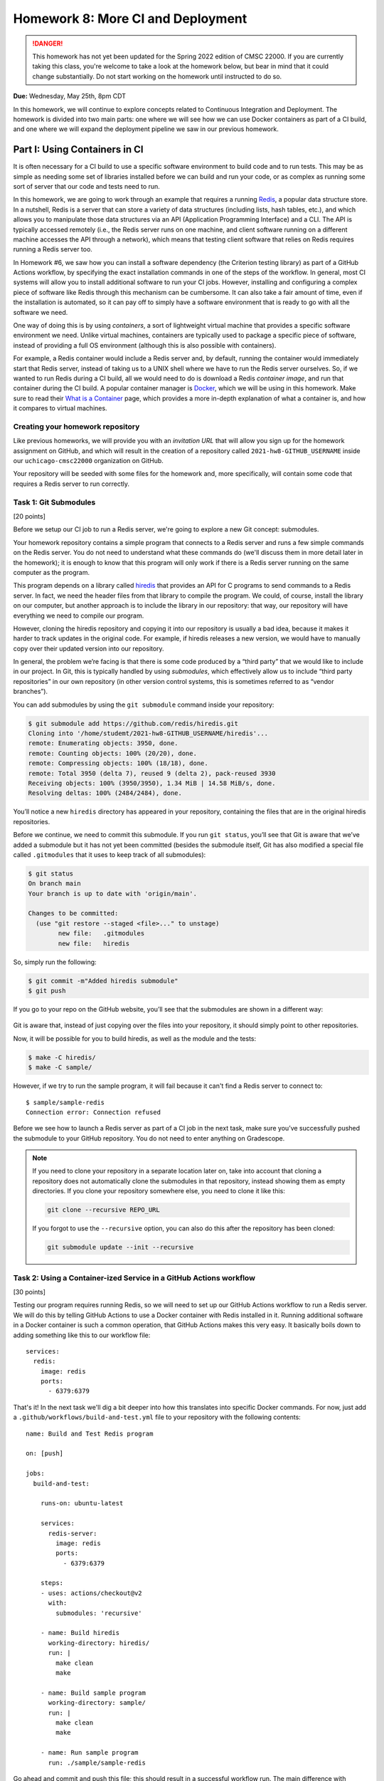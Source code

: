 Homework 8: More CI and Deployment
==================================

.. danger::

   This homework has not yet been updated for the Spring 2022 edition of CMSC 22000.
   If you are currently taking this class, you're welcome to take a look at the homework below,
   but bear in mind that it could change substantially. Do not start working on the homework
   until instructed to do so.


**Due:** Wednesday, May 25th, 8pm CDT

In this homework, we will continue to explore concepts related to Continuous
Integration and Deployment. The homework is divided into two main parts: one
where we will see how we can use Docker containers as part of a CI
build, and one where we will expand the deployment pipeline we saw in
our previous homework.

Part I: Using Containers in CI
------------------------------

It is often necessary for a CI build to use a specific software
environment to build code and to run tests. This may be as simple as
needing some set of libraries installed before we can build and run your
code, or as complex as running some sort of server that our code and
tests need to run.

In this homework, we are going to work through an example that requires a
running `Redis <https://redis.io/>`__, a popular data structure store.
In a nutshell, Redis is a server that can store a variety of data
structures (including lists, hash tables, etc.), and which allows you to
manipulate those data structures via an API (Application Programming Interface) and a CLI. The API is
typically accessed remotely (i.e., the Redis server runs on one machine,
and client software running on a different machine accesses the API
through a network), which means that testing client software that relies
on Redis requires running a Redis server too.

In Homework #6, we saw how you can install a software dependency (the
Criterion testing library) as part of a GitHub Actions workflow, by
specifying the exact installation commands in one of the steps of the
workflow. In general, most CI systems will allow you to install additional
software to run your CI jobs. However, installing
and configuring a complex piece of software like Redis through this
mechanism can be cumbersome. It can also take a fair amount of time,
even if the installation is automated, so it can pay off to simply have
a software environment that is ready to go with all the software we
need.

One way of doing this is by using *containers*, a sort of lightweight
virtual machine that provides a specific software environment we need.
Unlike virtual machines, containers are typically used to package a
specific piece of software, instead of providing a full OS environment
(although this is also possible with containers).

For example, a Redis container would include a Redis server and, by
default, running the container would immediately start that Redis
server, instead of taking us to a UNIX shell where we have to run the
Redis server ourselves. So, if we wanted to run Redis during a CI build,
all we would need to do is download a Redis *container image*, and run
that container during the CI build. A popular container manager is
`Docker <https://www.docker.com/>`__, which we will be using in this
homework. Make sure to read their `What is a
Container <https://www.docker.com/what-container>`__ page, which
provides a more in-depth explanation of what a container is, and how it
compares to virtual machines.

Creating your homework repository
~~~~~~~~~~~~~~~~~~~~~~~~~~~~~~~~~

Like previous homeworks, we will provide you with an *invitation URL* that
will allow you sign up for the homework assignment on GitHub, and which will
result in the creation of a repository called
``2021-hw8-GITHUB_USERNAME`` inside our ``uchicago-cmsc22000`` organization
on GitHub.

Your repository will be seeded with some files for the homework
and, more specifically, will contain some code that requires a Redis
server to run correctly.

Task 1: Git Submodules
~~~~~~~~~~~~~~~~~~~~~~

[20 points]

Before we setup our CI job to run a Redis server, we're going
to explore a new Git concept: submodules.

Your homework repository contains a simple program that connects
to a Redis server and runs a few simple commands on the Redis
server. You do not need
to understand what these commands do (we'll discuss them in
more detail later in the homework); it is enough to know that this
program will only work if there is a Redis server running on the
same computer as the program.

This program depends on a library called `hiredis <https://github.com/redis/hiredis>`__
that provides an API for C programs to send commands to a Redis server.
In fact, we need the header files from that library to compile the program.
We could, of course, install the library on our computer, but another
approach is to include the library in our repository: that way, our
repository will have everything we need to compile our program.

However, cloning the hiredis repository and copying it into
our repository is usually a bad idea, because it makes it harder
to track updates in the original code. For example, if hiredis releases
a new version, we would have to manually copy over their updated version
into our repository.

In general, the problem we’re facing is that there is some code produced
by a “third party” that we would like to include in our project. In Git,
this is typically handled by using *submodules*, which effectively allow
us to include “third party repositories” in our own repository (in other
version control systems, this is sometimes referred to as “vendor
branches”).

You can add submodules by using the ``git submodule`` command inside your repository:

.. code:: shell

    $ git submodule add https://github.com/redis/hiredis.git
    Cloning into '/home/studemt/2021-hw8-GITHUB_USERNAME/hiredis'...
    remote: Enumerating objects: 3950, done.
    remote: Counting objects: 100% (20/20), done.
    remote: Compressing objects: 100% (18/18), done.
    remote: Total 3950 (delta 7), reused 9 (delta 2), pack-reused 3930
    Receiving objects: 100% (3950/3950), 1.34 MiB | 14.58 MiB/s, done.
    Resolving deltas: 100% (2484/2484), done.


You’ll notice a new ``hiredis`` directory has appeared in your repository,
containing the files that are in the original hiredis repositories.

Before we continue, we need to commit this submodule. If you run
``git status``, you’ll see that Git is aware that we’ve added a
submodule but it has not yet been committed (besides the submodule
itself, Git has also modified a special file called ``.gitmodules`` that
it uses to keep track of all submodules):

.. code:: shell

    $ git status
    On branch main
    Your branch is up to date with 'origin/main'.

    Changes to be committed:
      (use "git restore --staged <file>..." to unstage)
            new file:   .gitmodules
            new file:   hiredis


So, simply run the following:

.. code:: shell

   $ git commit -m"Added hiredis submodule"
   $ git push

If you go to your repo on the GitHub website, you’ll see that the
submodules are shown in a different way:

.. figure:: submodule.png
   :alt: Submodules in GitHub

Git is aware that, instead of
just copying over the files into your repository, it should simply point
to other repositories.

Now, it will be possible for you to build hiredis, as well as the module
and the tests:

.. code:: shell

   $ make -C hiredis/
   $ make -C sample/

However, if we try to run the sample program, it will fail because it can't
find a Redis server to connect to::

    $ sample/sample-redis
    Connection error: Connection refused

Before we see how to launch a Redis server as part of a CI job in the next task,
make sure you’ve successfully pushed the submodule to your GitHub
repository. You do not need to enter anything on Gradescope.

.. note::

    If you need to clone your repository in a separate location later on,
    take into account that cloning a repository does not automatically clone the
    submodules in that repository, instead showing them as empty
    directories. If you clone your repository somewhere else, you need to
    clone it like this:

    .. code:: shell

       git clone --recursive REPO_URL

    If you forgot to use the ``--recursive`` option, you can also do this
    after the repository has been cloned:

    .. code:: shell

       git submodule update --init --recursive

Task 2: Using a Container-ized Service in a GitHub Actions workflow
~~~~~~~~~~~~~~~~~~~~~~~~~~~~~~~~~~~~~~~~~~~~~~~~~~~~~~~~~~~~~~~~~~~

[30 points]

Testing our program requires running Redis, so we will need to set up our
GitHub Actions workflow to run a Redis server. We will do
this by telling GitHub Actions to use a Docker container with Redis installed in
it. Running additional software in a Docker container is such a common operation,
that GitHub Actions makes this very easy. It basically boils down to adding
something like this to our workflow file::

    services:
      redis:
        image: redis
        ports:
          - 6379:6379

That's it! In the next task we'll dig a bit deeper into how this translates
into specific Docker commands. For now, just add a ``.github/workflows/build-and-test.yml``
file to your repository with the following contents:

::

    name: Build and Test Redis program

    on: [push]

    jobs:
      build-and-test:

        runs-on: ubuntu-latest

        services:
          redis-server:
            image: redis
            ports:
              - 6379:6379

        steps:
        - uses: actions/checkout@v2
          with:
            submodules: 'recursive'

        - name: Build hiredis
          working-directory: hiredis/
          run: |
            make clean
            make

        - name: Build sample program
          working-directory: sample/
          run: |
            make clean
            make

        - name: Run sample program
          run: ./sample/sample-redis


Go ahead and commit and push this file; this should result in a successful
workflow run. The main difference with previous workflow files we've
seen is the ``services`` option::

        services:
          redis-server:
            image: redis
            ports:
              - 6379:6379

In this option we are specifying that we want the ``build-and-test`` job
to run a "service" inside a Docker container for the duration of the job. The service
is named ``redis-server`` (we can choose any name we want here), and
we specify that the Docker container must use the ``redis`` container image
(you can think of the "container image" as the exact software environment
we want to run in the Docker container).

The value of the ``image`` option
has to be an image that is publicly available on `Docker Hub <https://hub.docker.com/>`__,
a public repository of Docker images. If you browse through Docker Hub,
you'll see that we have *a lot* of software environments at our disposal:
web servers, database servers, etc. (and all of these can be easily
launched in our workflow with the ``service`` option). For example,
here is the entry for the ``redis`` image: https://hub.docker.com/_/redis

The ``ports`` option specifies how TCP ports are mapped between the Docker
container and our workflow job. You do not need to understand how TCP ports
work, but this option is required for our program to be able to connect
to the Redis server that is running in the Docker container.

The rest of the workflow file should be pretty self-explanatory:
we build hiredis and the sample program, and then we run the sample
program.

Now, fetch the URL of the workflow run, and paste it into Gradescope
(under "Task 2: Using a Container-ized Service in a GitHub Actions workflow"). Remember it will look something like this::

    https://github.com/uchicago-cmsc22000/2021-hw8-GITHUB_USERNAME/actions/runs/XXXXXXXXXX

Where ``XXXXXXXXXX`` will be a number.

Before continuing to the next task, take a look at the job steps in
your workflow run on GitHub: you'll
see there is a new "Initialize containers" step, where GitHub Actions
launches a Docker container with a Redis server. The "Run sample program"
step should be able to connect to the Redis server, and you'll see this
output in that step:

.. code:: shell

   PING: PONG
   HSET: (null)
   HGET: Random J. Redisuser

If the build fails or you do not see this output, make sure to ask for
help.


Task 3: Running Docker in the CS VM
~~~~~~~~~~~~~~~~~~~~~~~~~~~~~~~~~~~

[0 Points]

.. note::

    This is an optional task, and you will be able to complete
    the homework even if you don’t do this task. However, even if you do not
    perform the steps in this task, you should still read through the task,
    as it provides some additional details on how Docker and Redis work.

In the previous task, we saw that GitHub Actions abstracts away all the
details of running a Docker container. In this task, we will see how
to actually run a Docker container ourselves. However, using Docker requires `root
privileges <https://en.wikipedia.org/wiki/Superuser>`__, which you do
not have on the CS machines. So, we will use the `UChicago CS Virtual
Machine <https://howto.cs.uchicago.edu/vm:index>`__, where you do have
the ability to run commands with root privileges.

Completing this task requires running the VM on your own machine,
so this task is optional and ungraded, but strongly
recommended, specially if you’ve already installed the UChicago CS VM.

Once you’ve started the UChicago CS VM, open a terminal. We will first
need to install Redis and Docker on the virtual machine. You can install
Redis by running the following commands (these instructions are based on
the official Redis `installation
documentation <https://redis.io/download>`__):

.. code:: shell

   wget http://download.redis.io/redis-stable.tar.gz
   tar xzf redis-stable.tar.gz
   cd redis-stable/
   make
   sudo make install

Notice how that last command is run with ``sudo``. This basically
instructs the operating system to run the command (``make install``)
with root privileges. You will be asked to enter your password which, on
the CS VM, is ``uccs`` by default. The reason we need to run this
command with ``sudo`` is because it involves installing the Redis
libraries and binaries in system-wide locations, which require root
privileges to modify.

Now, run the following commands (these are
based on the official Docker `installation
documentation <https://docs.docker.com/install/linux/docker-ce/ubuntu/>`__):

.. code:: shell

   sudo apt update
   sudo apt install -y apt-transport-https ca-certificates curl gnupg lsb-release
   curl -fsSL https://download.docker.com/linux/ubuntu/gpg | sudo gpg --dearmor -o /usr/share/keyrings/docker-archive-keyring.gpg
   echo "deb [arch=amd64 signed-by=/usr/share/keyrings/docker-archive-keyring.gpg] https://download.docker.com/linux/ubuntu $(lsb_release -cs) stable" | sudo tee /etc/apt/sources.list.d/docker.list > /dev/null
   sudo apt-get update
   sudo apt-get install -y docker-ce docker-ce-cli containerd.io

You can verify that Docker is correctly installed by running this:

.. code:: shell

   sudo docker run hello-world

This will run a container whose sole purpose is to print out a welcome
message. If you do not see a message that starts with “Hello from
Docker!”, please ask for help.

We can run a Redis container simply by running the following:

.. code:: shell

   sudo docker run --name redis-server -p 6379:6379 redis

Docker will first download the Redis container image from `Docker
Hub <https://hub.docker.com/_/redis/>`__, and then run it. You should
see some output that ends with something like this:

.. code:: shell

   1:M 11 May 2021 14:16:09.584 * Ready to accept connections

Now, open another terminal in the VM and run this:

.. code:: shell

   redis-cli

This should open up a prompt like this:

.. code:: shell

   127.0.0.1:6379>

This means that the Redis CLI tool running on your VM has successfully
connected to the Redis server running inside the Docker container.
However, notice how we’re not running Redis directly on the VM (we
installed Redis so we could use the ``redis-cli`` tool, but we never ran
the ``redis-server`` command on the VM).

You can now try running a few Redis commands from the Redis CLI:

.. code:: shell

   127.0.0.1:6379> SET foo 42
   OK
   127.0.0.1:6379> GET foo
   "42"
   127.0.0.1:6379> HSET myhash name "Borja"
   (integer) 1
   127.0.0.1:6379> HGET myhash name
   "Borja"
   127.0.0.1:6379> HSET myhash email "borja@cs.uchicago.edu"
   (integer) 1
   127.0.0.1:6379> HKEYS myhash
   1) "name"
   2) "email"

The above commands basically set and get the value of a variable called
``foo`` (using the ``SET`` and ``GET``) commands, and also create a
hash table called ``myhash`` where we set values for two keys, ``name`` and ``email``,
using the ``HSET`` command. We can then get values from the hash table using
the ``HGET`` command, or list all the keys in the hash table using the ``HKEYS`` command.

On a separate terminal, you can also try running a few Docker commands:

-  To see the list of container images: ``sudo docker image list``
-  To see the list of running containers: ``sudo docker container list``
-  To stop the Redis container:
   ``sudo docker container stop redis-server``
-  To start the Redis container again:
   ``sudo docker container start -a redis-server``

.. note::

   Before continuing with the rest of the task, make sure to stop
   the Docker container you've just launched. Otherwise, it will
   interfere with the rest of the task.

So far, we've been using pre-existing container images found on `Docker
Hub <https://hub.docker.com/_/redis/>`__, but we also have the ability
to define our own container images. Your homework repository includes
a ``Dockerfile`` file that includes the specification of a custom Redis
image. To give it a try, start by cloning your repository inside the VM
(if you are still inside the `redis-stable` directory, make sure to `cd`
back to your home directory before running the following command):

.. code:: shell

   $ git clone --recursive https://github.com/uchicago-cmsc22000/2021-hw8-GITHUB_USERNAME.git

Then, go into the repository directory:

.. code:: shell

   $ cd 2021-hw8-GITHUB_USERNAME

Take a look at the ``Dockerfile`` file. This file instructs Docker
on how to build a new container image. The first line
tells Docker to use the ``gcc`` image on Docker Hub as a starting
point (since we're building Redis from scratch, we need access to
a software environment with a compiler)::

    FROM gcc:9.3

The next lines are essentially the same commands we ran earlier
to build Redis in the VM::

    # Download Redis
    WORKDIR /tmp
    RUN wget http://download.redis.io/redis-stable.tar.gz
    RUN tar xzf redis-stable.tar.gz

    # Build and install Redis
    WORKDIR /tmp/redis-stable/
    RUN make
    RUN make install

    # Clean up
    RUN rm -rf /tmp/redis-stable/ /tmp/redis-stable.tar.gz

Finally, we need to specify the command that will be run
whenever we launch a container with this image::

    # Command to run when container is launched
    CMD ["redis-server", "--bind", "0.0.0.0"]

To be clear, the ``RUN`` commands are run only once, when the container
image is first built, not every time we launch the container.

To build our custom container, run this command:

.. code:: shell

   $ sudo docker build -t custom-redis .

The ``.`` refers to the current directory (which contains the ``Dockerfile``
that Docker needs to build the container image).

This may take a while, as Docker has to download a number of other
container images to build ours *and* it has to build Redis from
scratch. Once it finishes building the image, you can run the container like this:

.. code:: shell

   $ sudo docker run -p 6379:6379 custom-redis

.. note::

   If you get a ``port is already allocated`` error, make sure the container
   you launched previously has been stopped::

        sudo docker container stop redis-server

In a separate terminal, build hiredis and the sample program:

.. code:: shell

   $ make -C hiredis/
   $ make -C sample/

You should now be able to run the test program:

.. code:: shell

    $ ./sample/sample-redis
    PING: PONG
    HSET: (null)
    HGET: Random J. Redisuser


Task 4: Using a Custom Dockerfile in our Workflow
~~~~~~~~~~~~~~~~~~~~~~~~~~~~~~~~~~~~~~~~~~~~~~~~~

[10 points]

Now that we've seen how to specify a custom container, let's try using it
in our CI workflow. Please note that you don't need to complete this
task on the CS VM. You can follow all the necessary steps while logged
into a CS machine.

Update the ``.github/workflows/build-and-test.yml`` file in your repository so
it will contain the following::

    name: Build and Test Redis program

    on: [push]

    jobs:
      build-and-test:

        runs-on: ubuntu-latest

        steps:
        - uses: actions/checkout@v2
          with:
            submodules: 'recursive'

        - name: Build and run Docker container
          run: |
            sudo docker build -t custom-redis .
            sudo docker run -d -p 6379:6379 custom-redis
            sudo docker container list

        - name: Build hiredis
          working-directory: hiredis/
          run: |
            make clean
            make

        - name: Build sample program
          working-directory: sample/
          run: |
            make clean
            make

        - name: Run sample program
          run: ./sample/sample-redis

Notice how we've removed the ``services`` option, and instead added a new
step that manually builds and runs our custom container. We’ve also included
``docker container list`` to double-check that our container is running.

You'll notice that this workflow takes considerably longer to run than previous
workflow, because building the custom container involves building Redis from
scratch. In practice, we would not build this container from scratch in
every workflow run and, instead, we would either upload our container image
to Docker Hub so we can easily reuse it, or we would make use of GitHub Actions'
`caching features <https://docs.github.com/en/actions/guides/caching-dependencies-to-speed-up-workflows>`__
to reuse the container image across multiple workflow runs.

Before continuing, take the URL of your successful workflow run, and paste it into Gradescope
(under "Task 4: Using a Custom Dockerfile in our Workflow").


Part II: A Complete Deployment Pipeline
---------------------------------------

In class, we have discussed that software is rarely deployed directly
into production but, instead, follows a *deployment pipeline*. In our
previous homework we saw a very basic deployment pipeline: we set up our
HelloApp to deploy to Heroku, but only if the CI tests passed. In this
homework, we are going to see a more complete deployment pipeline.

As we saw in the deployment lecture, a common pipeline is as follows:

-  *Local*, where you are the only one making changes to your codebase.
-  *Staging*, where all developers can see your changes, but you have
   time to catch errors before showing the end-users.
-  *Production*, where your app is available to the real world. Usually,
   the staging app will be promoted to production when it is ready.

In this homework, you’ll create a more complete Heroku pipeline for last
week’s HelloApp. If you did not successfully complete Homework #7, please ask
for help so we can ensure that you’re all set up for this week’s homework.

Heroku already provides support for creating pipelines, and ours will
have three stages:

-  *Review*: Similar to a development stage. In Heroku, we can
   automatically link this stage to our pull requests on GitHub, so we
   can easily test any changes we are proposing in a pull request.
-  *Staging*: We will be using the app you created in Homework #7 as our
   staging app.
-  *Production*: A new production app that is only available if we are
   satisfied with our staging app.

Task 1: Create a Pipeline
~~~~~~~~~~~~~~~~~~~~~~~~~

[0 points]

In this task, you’ll create a new Heroku Pipeline, using the
``CNETID-cs220-hw7`` app(from last week’s homework) as the staging
app. Note that a common convention is for staging apps
to have ``-staging`` as a suffix, but it won’t be necessary for you to
rename your app in this homework.

To create the pipeline, log into Heroku, and select the app you created
in Homework #7. Under the Deploy tab, click on “Choose a pipeline” (in the
“Add this app to a pipeline” section) and then “Create new pipeline”.
Name your pipeline ``CNETID-pipeline`` (where ``CNETID`` should be
replaced with your CNetID). You will also be asked to specify “Choose a
stage to add this app to”. Make sure that “staging” is selected.
Finally, click on “Create pipeline”.

You will now be shown the pipeline’s configuration (you will also be
able to access this page through your dashboard, which will now include
a ``CNETID-pipeline`` pipeline). Notice how there is no production
app in your pipeline. In the real world, this would mean that
your end users don’t see anything!

Please note that you do not need to enter anything into Gradescope for
this task. While it is worth 0 points, you still need to create a
pipeline before moving on to the next tasks.

Task 2: Add a production app
~~~~~~~~~~~~~~~~~~~~~~~~~~~~

[10 points]

In this task, you’ll add a production app to your pipeline.
Unlike the app in staging, your production app won’t be associated with
any specific repo. Instead, once your staging app is good to go,
you can *promote* it to be the production app. That means the
production app will just take the staging app, make a copy of
it, and run that copy as the production app. This means that, if you
make changes to the staging app, those changes won’t appear in
production until you explicitly promote the staging app to production
again.

Later in the homework you may see Heroku messages that talk about “slugs”; in
Heroku parlance, a “slug” is a pre-compiled version of your app that is
ready to run. So, when we promote to production, we don’t actually
rebuild the application; we just take the “slug” that is in staging, and
copy it to production.

To add a production application, all you have to do is go to your
pipeline and, under “Production”, click on “Add app” and then “Create
new app”. Name the application ``CNETID-cs220-prod`` (where ``CNETID``
should be replaced with your CNetID). Notice how, if you try to access
your app on Heroku (just go to http://CNETID-cs220-prod.herokuapp.com/),
you’ll just see a placeholder page, not HelloApp. That’s because we
haven’t promoted our staging app to production yet.

On Gradescope, enter the URL of your staging app (this will be the same
URL as the HelloApp you deployed in Homework #7).

Task 3: Promoting from staging to production
~~~~~~~~~~~~~~~~~~~~~~~~~~~~~~~~~~~~~~~~~~~~

[10 points]

First, let’s make a change to our HelloApp: it’s time to upgrade to
HelloApp 2.0!

-  In your repository from Homework #7 (``2021-hw7-GITHUB_USERNAME``), edit
   ``hello/templates/base.html`` and change ``<h1>HelloApp</h1>`` to ``<h1>HelloApp 2.0</h1>``
-  Commit and push this change with the message “Update to 2.0”
-  Assuming you completed Homework #7 last week, your updated app will
   automatically deploy. Remember this may take a few minutes (you can
   check the progress of the deployment by going to the “Activity” tab
   in your app)

Now, notice that if you navigate to your staging website
(``CNETID-cs220-hw7.herokuapp.com``) you’ll see your change. But if you
navigate to your production website
(``CNETID-cs220-prod.herokuapp.com``), you’ll still see a placeholder
page.

Why is this? Changes from staging are *not* automatically deployed to
production. This is intentional: we often don’t want things to
automatically deploy to production, since we might risk breaking the
public-facing version of our app. Pushing code that is broken is known
as “breaking the build”, and you absolutely don’t want that to propagate
to production (by the way, if you know anyone who has done a software
development internship or works in software development, ask them if
they’ve ever “broken the build”; we guarantee you’ll hear some
entertaining stories). By having a pipeline, we can ensure that users
continuously see our production app, without mistakes, and we only update it
when we’re absolutely sure.

So, let’s go ahead and promote our staging application to production.
You can do this simply by pressing the “Promote to production…” button
in the staging app of your pipeline. Once you do this, your staging app
(``CNETID-cs220-hw7.herokuapp.com``) and your production app
(``CNETID-cs220-prod.herokuapp.com``) should look exactly the same.

On Gradescope, enter the URL of your production app.

Task 4: Create Review Apps - HelloApp 3.0
~~~~~~~~~~~~~~~~~~~~~~~~~~~~~~~~~~~~~~~~~

[20 points]

Currently, in order to make changes to staging, you have to directly
modify the main branch of your repo. Can you imagine why this is a bad
idea?

In order to show your changes to anyone, you’d have to directly change
staging, which isn’t as bad as directly modifying production, but could
be embarrassing if you’re trying to get a small change approved and then
break everything for every other developer in your team!

The last thing you’ll do is create a *review app* stage for your pipeline.
This way, every pull request submitted to GitHub can be its own app.
This lets developers see changes per-pull request.

To do this, we first need to connect the pipeline to GitHub:

-  From the pipeline page on Heroku, click on “Connect to GitHub”
-  This will take you to a different page. Under “Search for a
   repository to connect to”, select the “uchicago-cmsc22000” organization,
   and then enter your repository’s name
   (``2021-hw7-GITHUB_USERNAME``). Make sure to click on the “Search”
   button.
-  Finally, click on the “Connect” button next to your repository’s
   name.

Now, from your pipeline’s page, do the following:

-  Click on “Enable Review Apps" in the "Review Apps” section. This will show you a form on the side
   of the page.
-  Enable “Create new review apps for new pull requests automatically”
-  Do NOT enable “Wait for CI to pass” (this refers to Heroku’s own CI,
   and we are already using GitHub Actions for CI)
-  Enable “Destroy stale review apps automatically”. This will allow you
   to specify a number of days; you can leave the default value ("After 5 days") as-is.
-  Click on “Enable Review Apps”

   Don’t worry about the “Review apps may incur dyno and add-on
   charges.” that appears above the "Enable Review Apps" button.
   We are using the free tier of Heroku, so we won’t
   be charged for anything. If you want to be extra sure, go to
   https://dashboard.heroku.com/account/billing and make sure there is
   no credit card on file for your account, and that you have free hours
   available under “Free Dyno Usage”.

Now, you’ll create a pull request:

-  Create a new branch called ``create-version-3`` in your
   ``2021-hw7-GITHUB_USERNAME`` repository.
-  Edit ``hello/templates/base.html`` and change ``<h1>HelloApp 2.0</h1>`` to ``<h1>HelloApp 3.0</h1>``
-  Commit and push the changes with the message “Update to 3.0”
-  Notice how the change won’t show up on
   ``CNETID-cs220-hw7.herokuapp.com``, because we haven’t pushed the
   changes to ``main``.
-  Now, on GitHub, create a new pull request. Make sure your pull
   request is to merge the ``create-version-3`` branch to the ``main``
   branch of your repository. You do not need to assign any reviewers to
   this pull request, nor do you need to worry about writing a summary,
   etc.
-  On your heroku Dashboard, you should see a new application under
   “Review Apps” (with the name of the pull request: “Updated to 3.0”)

Click on “Open app” to view the review app. This allows you to see what
your app would look like if the changes in the pull request were
deployed. The review app should show the title “HelloApp 3.0”, while
both the staging (``CNETID-cs220-hw7.herokuapp.com``) and production
(``CNETID-cs220-prod.herokuapp.com``) apps should still show “HelloApp
2.0”

If the review app correctly shows the title “HelloApp 3.0”, go ahead and
merge your PR (remember, you don’t need to wait to get a review; just go
ahead and merge the pull request). This should push the changes to
staging, since you set up automatic deploys for your app (please note
that it may take a few minutes for this to happen). Once this succeeds,
go ahead and promote your final app to production.

Please note that, once you merge the pull request, the review app will
disappear. This is normal.

On Gradescope, enter the URL of the pull request you created on GitHub.

Submitting your homework
------------------------

In this homework, you just need to enter a few URLs into Gradescope (make
sure you’ve done so at the points instructed above). You should also
make sure you’ve pushed your code to GitHub, as we need to check
whether you created the ``hiredis`` submodule correctly
(however, you will not be submitting your code through Gradescope).
